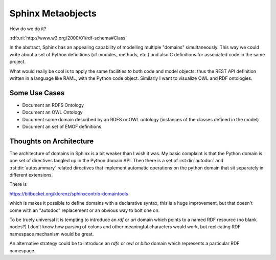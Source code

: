 Sphinx Metaobjects
==================

How do we do it?

:rdf:uri:`http://www.w3.org/2000/01/rdf-schema#Class`

In the abstract,  Sphinx has an appealing capability of modelling multiple "domains"
simultaneously.  This way we could write about a set of Python definitions (of modules,
methods,  etc.) and also C definitions for associated code in the same project.

What would really be cool is to apply the same facilities to both code and model objects:
thus the REST API definition written in a language like RAML,  with the Python code object.
Similarly I want to visualize OWL and RDF ontologies.

Some Use Cases
--------------

* Document an RDFS Ontology
* Document an OWL Ontology
* Document some domain described by an RDFS or OWL ontology (instances of the classes defined in the model)
* Document an set of EMOF definitions

Thoughts on Architecture
------------------------

The architecture of domains in Sphinx is a bit weaker than I wish it was.  My basic complaint is
that the Python domain is one set of directives tangled up in the Python domain API.  Then there
is a set of :rst:dir:`autodoc` and :rst:dir:`autosummary` related directives that implement automatic operations on
the python domain that sit separately in different extensions.

There is

https://bitbucket.org/klorenz/sphinxcontrib-domaintools

which is makes it possible to define domains with a declarative syntax,  this is a huge
improvement,  but that doesn't come with an "autodoc" replacement or an obvious way to bolt one
on.

To be truely universal it is tempting to introduce an  `rdf` or `uri` domain which points to a
named RDF resource (no blank nodes?)  I don't know how parsing of colons and other
meaningful characters would work,  but replicating RDF namespace mechanism would be great.

An alternative strategy could be to  introduce an `rdfs` or `owl` or `bibo` domain which represents
a particular RDF namespace.



.. rdf:subject:: rdfs:Class

	This is what I have to say about this wooly and wonderful subject!

	:rdfs isDefinedBy: :rdf:uri:`http://www.w3.org/2000/01/rdf-schema#`
	:rdfs label: - Class
	             - Klasse
	:rdfs comment: The class of classes.
	:rdfs subClassOf: :rdf:uri:`rdfs:Resource`



